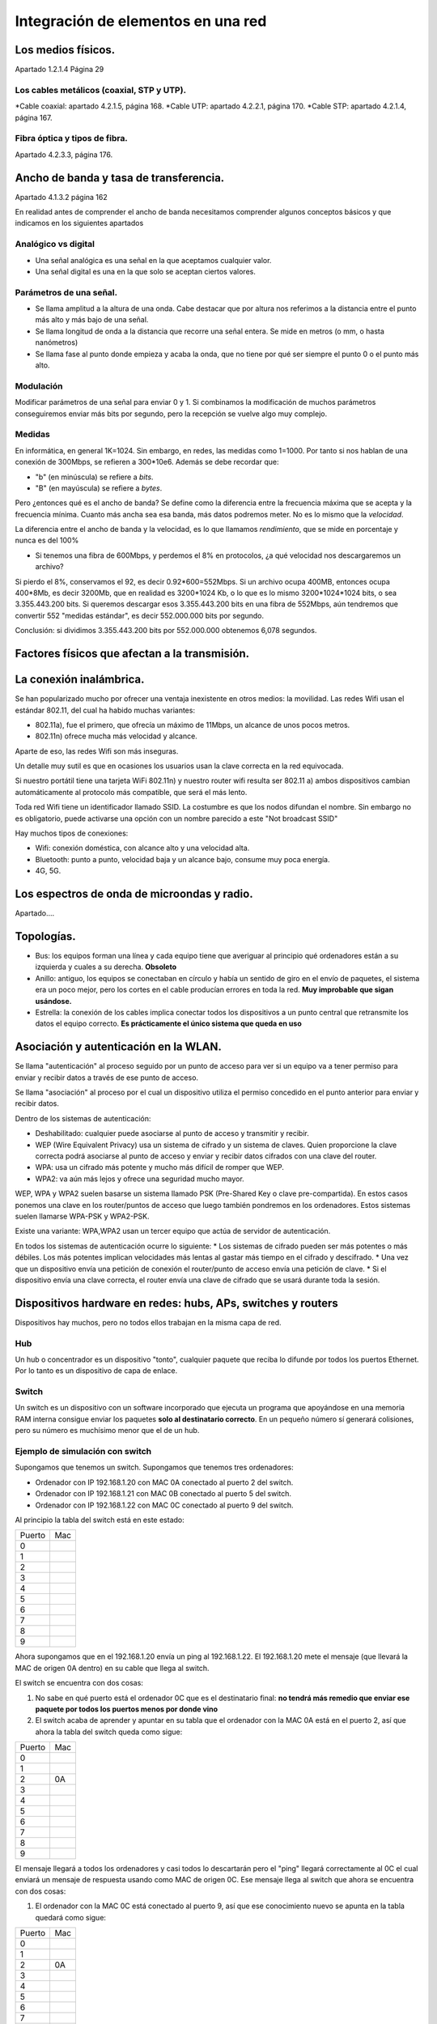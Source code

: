 Integración de elementos en una red
=========================================

Los medios físicos.
---------------------------------------------------
Apartado 1.2.1.4 Página 29

Los cables metálicos (coaxial, STP y UTP).
~~~~~~~~~~~~~~~~~~~~~~~~~~~~~~~~~~~~~~~~~~~~~~~~~~~~
*Cable coaxial: apartado 4.2.1.5, página 168.
*Cable UTP: apartado 4.2.2.1, página 170.
*Cable STP: apartado 4.2.1.4, página 167.

Fibra óptica y tipos de fibra.
~~~~~~~~~~~~~~~~~~~~~~~~~~~~~~~~~~~~
Apartado 4.2.3.3, página 176.

Ancho de banda y tasa de transferencia.
---------------------------------------------------
Apartado 4.1.3.2 página 162

En realidad antes de comprender el ancho de banda necesitamos comprender algunos conceptos básicos y que indicamos en los siguientes apartados

Analógico vs digital
~~~~~~~~~~~~~~~~~~~~~~~~
* Una señal analógica es una señal en la que aceptamos cualquier valor.
* Una señal digital es una en la que solo se aceptan ciertos valores.

Parámetros de una señal. 
~~~~~~~~~~~~~~~~~~~~~~~~~~~~~~~~~~~~~
* Se llama amplitud a la altura de una onda. Cabe destacar que por altura nos referimos a la distancia entre el punto más alto y más bajo de una señal.
* Se llama longitud de onda a la distancia que recorre una señal entera. Se mide en metros (o mm, o hasta nanómetros)
* Se llama fase al punto donde empieza y acaba la onda, que no tiene por qué ser siempre el punto 0 o el punto más alto.

Modulación
~~~~~~~~~~~~~~

Modificar parámetros de una señal para enviar 0 y 1. Si combinamos la modificación de muchos parámetros conseguiremos enviar más bits por segundo, pero la recepción se vuelve algo muy complejo.

Medidas
~~~~~~~~~~~~~~
En informática, en general 1K=1024. Sin embargo, en redes, las medidas como 1=1000. Por tanto si nos hablan de una conexión de 300Mbps, se refieren a 300*10e6. Además se debe recordar que:

* "b" (en minúscula) se refiere a *bits*.
* "B" (en mayúscula) se refiere a *bytes*.

Pero ¿entonces qué es el ancho de banda? Se define como la diferencia entre la frecuencia máxima que se acepta y la frecuencia mínima. Cuanto más ancha sea esa banda, más datos podremos meter. No es lo mismo que la *velocidad*.

La diferencia entre el ancho de banda y la velocidad, es lo que llamamos *rendimiento*, que se mide en porcentaje y nunca es del 100%

* Si tenemos una fibra de 600Mbps, y perdemos el 8% en protocolos, ¿a qué velocidad nos descargaremos un archivo?

Si pierdo el 8%, conservamos el 92, es decir 0.92*600=552Mbps. Si un archivo ocupa 400MB, entonces ocupa 400*8Mb, es decir 3200Mb, que en realidad es 3200*1024 Kb, o lo que es lo mismo 3200*1024*1024 bits, o sea 3.355.443.200 bits. Si queremos descargar esos 3.355.443.200 bits en una fibra de 552Mbps, aún tendremos que convertir 552 "medidas estándar", es decir 552.000.000 bits por segundo.

Conclusión: si dividimos 3.355.443.200 bits por 552.000.000 obtenemos 6,078 segundos.







Factores físicos que afectan a la transmisión.
---------------------------------------------------

La conexión inalámbrica.
---------------------------------------------------

Se han popularizado mucho por ofrecer una ventaja inexistente en otros medios: la movilidad. Las redes Wifi usan el estándar 802.11, del cual ha habido muchas variantes:

* 802.11a), fue el primero, que ofrecía un máximo de 11Mbps, un alcance de unos pocos metros.
* 802.11n) ofrece mucha más velocidad y alcance.

Aparte de eso, las redes Wifi son más inseguras.

Un detalle muy sutil es que en ocasiones los usuarios usan la clave correcta en la red equivocada.



Si nuestro portátil tiene una tarjeta WiFi 802.11n) y nuestro router wifi resulta ser 802.11 a) ambos dispositivos cambian automáticamente al protocolo más compatible, que será el más lento.

Toda red Wifi tiene un identificador llamado SSID. La costumbre es que los nodos difundan el nombre. Sin embargo no es obligatorio, puede activarse una opción con un nombre parecido a este "Not broadcast SSID"


Hay muchos tipos de conexiones:

* Wifi: conexión doméstica, con alcance alto y una velocidad alta.
* Bluetooth:  punto a punto, velocidad baja y un alcance bajo, consume muy poca energía.
* 4G, 5G. 


Los espectros de onda de microondas y radio.
---------------------------------------------------

Apartado....

Topologías.
---------------------------------------------------
* Bus: los equipos forman una línea y cada equipo tiene que averiguar al principio qué ordenadores están a su izquierda y cuales a su derecha. **Obsoleto**

* Anillo: antiguo,  los equipos se conectaban en círculo y había un sentido de giro en el envío de paquetes, el sistema era un poco mejor, pero los cortes en el cable producían errores en toda la red. **Muy improbable que sigan usándose.**

* Estrella: la conexión de los cables implica conectar todos los dispositivos a un punto central que retransmite los datos el equipo correcto. **Es prácticamente el único sistema que queda en uso**





Asociación y autenticación en la WLAN.
---------------------------------------------------

Se llama "autenticación" al proceso seguido por un punto de acceso para ver si un equipo va a tener permiso para enviar y recibir datos a través de ese punto de acceso.

Se llama "asociación" al proceso por el cual un dispositivo utiliza el permiso concedido en el punto anterior para enviar y recibir datos. 


Dentro de los sistemas de autenticación:

* Deshabilitado: cualquier puede asociarse al punto de acceso y transmitir y recibir.

* WEP (Wire Equivalent Privacy) usa un sistema de cifrado y un sistema de claves. Quien proporcione la clave correcta podrá asociarse al punto de acceso y enviar y recibir datos cifrados con una clave del router.

* WPA: usa un cifrado más potente y mucho más difícil de romper que WEP. 

* WPA2: va aún más lejos y ofrece una seguridad mucho mayor.

WEP, WPA y WPA2 suelen basarse un sistema llamado PSK (Pre-Shared Key o clave pre-compartida). En estos casos ponemos una clave en los router/puntos de acceso que luego también pondremos en los ordenadores. Estos sistemas suelen llamarse WPA-PSK y WPA2-PSK.


Existe una variante: WPA,WPA2 usan un tercer equipo que actúa de servidor de autenticación.

En todos los sistemas de autenticación ocurre lo siguiente:
* Los sistemas de cifrado pueden ser más potentes o más débiles. Los más potentes implican velocidades más lentas al gastar más tiempo en el cifrado y descifrado.
* Una vez que un dispositivo envía una petición de conexión el router/punto de acceso envía una petición de clave.
* Si el dispositivo envía una clave correcta, el router envía una clave de cifrado que se usará durante toda la sesión.

Dispositivos hardware en redes: hubs, APs, switches y routers
--------------------------------------------------------------


Dispositivos hay muchos, pero no todos ellos trabajan en la misma capa de red.

Hub
~~~~~~~~~

Un hub o concentrador es un dispositivo "tonto", cualquier paquete que reciba lo difunde por todos los puertos Ethernet. Por lo tanto es un dispositivo de capa de enlace.

Switch
~~~~~~~~~~~
Un switch es un dispositivo con un software incorporado que ejecuta un programa que apoyándose en una memoria RAM interna consigue enviar los paquetes **solo al destinatario correcto**. En un pequeño número sí generará colisiones, pero su número es muchísimo menor que el de un hub.

Ejemplo de simulación con switch
~~~~~~~~~~~~~~~~~~~~~~~~~~~~~~~~~~
Supongamos que tenemos un switch. Supongamos que tenemos tres ordenadores:

* Ordenador con IP 192.168.1.20 con MAC 0A conectado al puerto 2 del switch.
* Ordenador con IP 192.168.1.21 con MAC 0B conectado al puerto 5 del switch.
* Ordenador con IP 192.168.1.22 con MAC 0C conectado al puerto 9 del switch.

Al principio la tabla del switch está en este estado:

+--------+-----+
| Puerto | Mac |
+--------+-----+
| 0      |     |
+--------+-----+
| 1      |     |
+--------+-----+
| 2      |     |
+--------+-----+
| 3      |     |
+--------+-----+
| 4      |     |
+--------+-----+
| 5      |     |
+--------+-----+
| 6      |     |
+--------+-----+
| 7      |     |
+--------+-----+
| 8      |     |
+--------+-----+
| 9      |     |
+--------+-----+

Ahora supongamos que en el 192.168.1.20 envía un ping al 192.168.1.22. El 192.168.1.20 mete el mensaje (que llevará la MAC de origen 0A dentro) en su cable que llega al switch.

El switch se encuentra con dos cosas:

1. No sabe en qué puerto está el ordenador 0C que es el destinatario final: **no tendrá más remedio que enviar ese paquete por todos los puertos menos por donde vino**

2. El switch acaba de aprender y apuntar en su tabla que el ordenador con la MAC 0A está en el puerto 2, así que ahora la tabla del switch queda como sigue:

+--------+-----+
| Puerto | Mac |
+--------+-----+
| 0      |     |
+--------+-----+
| 1      |     |
+--------+-----+
| 2      | 0A  |
+--------+-----+
| 3      |     |
+--------+-----+
| 4      |     |
+--------+-----+
| 5      |     |
+--------+-----+
| 6      |     |
+--------+-----+
| 7      |     |
+--------+-----+
| 8      |     |
+--------+-----+
| 9      |     |
+--------+-----+

El mensaje llegará a todos los ordenadores y casi todos lo descartarán pero el "ping" llegará correctamente al 0C el cual enviará un mensaje de respuesta usando como MAC de origen 0C. Ese mensaje llega al switch que ahora se encuentra con dos cosas:

1. El ordenador con la MAC 0C está conectado al puerto 9, así que ese conocimiento nuevo se apunta en la tabla quedará como sigue:

+--------+-----+
| Puerto | Mac |
+--------+-----+
| 0      |     |
+--------+-----+
| 1      |     |
+--------+-----+
| 2      | 0A  |
+--------+-----+
| 3      |     |
+--------+-----+
| 4      |     |
+--------+-----+
| 5      |     |
+--------+-----+
| 6      |     |
+--------+-----+
| 7      |     |
+--------+-----+
| 8      |     |
+--------+-----+
| 9      | 0C  |
+--------+-----+

2. El switch sabe que tiene que enviar un paquete al 0A así que analiza su tabla de direcciones. Al analizar su tabla y observar que tiene apunta que ese destinatario 0A está en el puerto 2 **EL PAQUETE SE ENVÍA SOLO POR EL PUERTO CORRECTO** sin generar colisiones en otros puntos de la red.

Direccionamiento. 
---------------------------------------------------

Hasta ahora hemos visto que hay muchas capas de red: enlace, red, transporte, aplicación. Cada capa tiene su propio sistema de direcciones:

* En Ethernet hemos aprendido que las direcciones son de 48 bits, que se escriben como parejas de números hexadecimales, por ejemplo 3a:d1:f3:55:a8:10. Se debe recordar que hay una dirección Ethernet especial llamada "dirección de broadcast" o "dirección de difusión". Cuando un dispositivo quiere enviar un mensaje a toda la red, pone la dirección ff:ff:ff:ff:ff:ff como dirección de destino. Esto se hace por ejemplo en ARP cuando un ordenador quiere averiguar la MAC teniendo solo su IP. Los switches SIEMPRE OBEDECEN ESAS DIFUSIONES.

* Si hay muchos sistemas de direcciones siempre va a ser necesario "traducir entre ellos". Y por ejemplo ya conocemos ARP (Address Resolution Protocol), el cual dada una IP usa difusiones para averiguar la MAC de dicho ordenador con esa IP.

Ethernet en realidad divide la MAC en dos partes: los tres primeros pares son el código de fabricante. Los tres últimos son el número de la tarjeta.

Dominios de colisión y de "broadcast".
---------------------------------------------------
* Se llama "dominio de colisión" al conjunto de equipos que son susceptibles de provocarse colisiones mutuamente. En general es mucho mejor para el rendimiento el tener muchos dominios pequeños en lugar de uno grande.

* Dominio de broadcast o dominio de difusión es el conjunto de ordenadores que reciben las difusiones de un ordenador.

Un dominio de difusón **NO TIENE POR QUÉ COINCIDIR** con el dominio de colisiones en una red.

Direcciones IPv4 y máscaras de red.
---------------------------------------------------
Las direcciones IP son las direcciones de la capa software de red más extendida. La capa de red va a ser capaz de enviar datos a sitios remotos. Las direcciones IP están pensadas para poder distinguir un dispositivo cualquiera de cualquier otro del mundo.

Las direcciones IP son software, son un parámetro de configuración. La capa de red sirve como "abstracción" de la capa de enlace Ethernet.

En esencia una dirección IP es una secuencia binaria de 32 bits, como esta:

10010000.11110001.01110011.10101011


Como son muy poco prácticas de manejar y recordar, se suele permitir el escribirlas como números en decimal separados por un punto.


* El primer byte de la dirección dada es 10010000, que en decimal es 144.
* El segundo byte es 11110001, que en decimal es 241.
* El tercer byte es 01110011, que en decimal es 115.
* El cuarto byte es 10101011, que en decimal es 171.

Por tanto esa IP era 144.241.115.171.



La idea original era que con 32 bits se podrían tener 2 a la 32 equipos, es decir 4.294.967.296 ordenadores.

Como aparentemente había direcciones de sobra, se decidió asignarlas en bloques. Como una IP debe servir para poner número a las redes, y dentro de las redes poner número a cada equipo de esa red, se decidió utilizar siempre una secuencia llamada máscara para poder distinguir cual es el número de red y cual es el número de host.


Supongamos que en un cierto sitio se tiene una red. Si en un ordenador nos han dado una secuencia de bits como la de arriba 10010000.11110001.01110011.10101011 (que en decimal era 144.241.115.171 ) ¿como saber cual es la parte de red y la parte de host. La clave es mirar ese parámetro llamado máscara. Supongamos que esa máscara es 255.0.0.0. Si la pasamos a binario sale que la máscara es 11111111.00000000.00000000.00000000.

+---------------+-------------------------------------------------+
| Num de red    |      Número de host                             |
+---------------+-------------------------------------------------+
| 10010000      | 11110001.01110011.10101011                      |
+---------------+-------------------------------------------------+


Protocolos de resolución de direcciones ARP, RARP.
---------------------------------------------------

Direcciones Ipv6
---------------------------------------------------

Conjuntos de protocolos IPv6
---------------------------------------------------

Túneles IPv6
---------------------------------------------------

Direccionamiento dinámico (DHCP).
---------------------------------------------------

Adaptadores.
---------------------------------------------------

Adaptadores alámbricos: instalación y configuración.Adaptadores inalámbricos: instalación y configuración.
-------------------------------------------------------------------------------------------------------------

Monitorización de la red mediante aplicaciones que usan el protocolo SNMP.
---------------------------------------------------------------------------------




